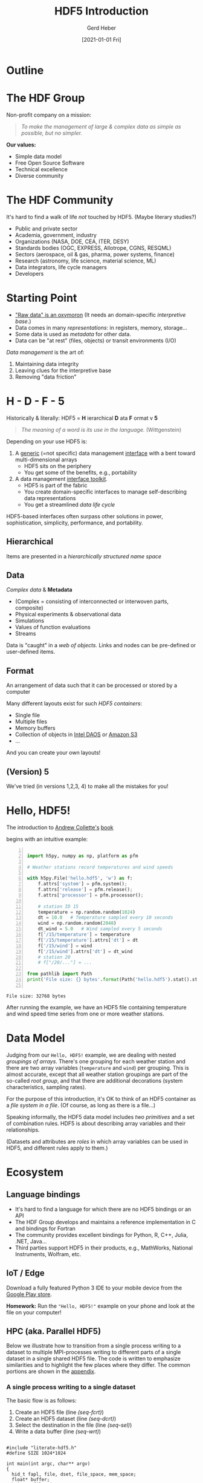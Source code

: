 #+TITLE: HDF5 Introduction
#+AUTHOR: Gerd Heber
#+EMAIL: gheber@hdfgroup.org
#+CREATOR: <a href="http://www.gnu.org/software/emacs/">Emacs</a> 27.1.90 (<a href="http://orgmode.org">Org</a> mode 9.4.4)
#+DATE: [2021-01-01 Fri]
#+OPTIONS: author:t creator:t email:t toc:nil num:nil

#+PROPERTY: header-args :eval never-export

* Outline

#+begin_src plantuml :file img/outline.png :exports results
@startmindmap
scale 1
<style>
mindmapDiagram {
.orange {
BackgroundColor orange
}
.blue {
BackgroundColor lightblue
}
.green {
BackgroundColor lightgreen
}
}
</style>
+ <b>HDF5</b> <<orange>>
++ <b>The HDF Group</b>
+++_ Values
+++_ Mission
+++_ Services
++ <i>Hello, HDF5!</i>
+++_ Learning Curve
++ Data Model
+++_ Array Variables
+++_ (Multi-)Graphs
+++_ Metadata
-- Software
---_ HDF5 Library
---_ Tools
---_ HSDS
-- Ecosystem <<green>>
---_ Python, R, Julia, ...
---_ Edge (IoT), HPC, Cloud
---_ Vendors
-- Communities <<blue>>
---_ Outreach
---_ Standards
---_ Data Products
@endmindmap
#+end_src

#+RESULTS:
[[file:img/outline.png]]

* The HDF Group

Non-profit company on a mission:

#+begin_quote
/To make the management of large & complex data as simple as possible, but no
simpler./
#+end_quote

*Our values:*

- Simple data model
- Free Open Source Software
- Technical excellence
- Diverse community

* The HDF Community

It's hard to find a walk of life /not/ touched by HDF5. (Maybe literary studies?)

- Public and private sector
- Academia, government, industry
- Organizations (NASA, DOE, CEA, ITER, DESY)
- Standards bodies (OGC, EXPRESS, Allotrope, CGNS, RESQML)
- Sectors (aerospace, oil & gas, pharma, power systems, finance)
- Research (astronomy, life science, material science, ML)
- Data integrators, life cycle managers
- Developers

* Starting Point

- [[https://mitpress.mit.edu/books/raw-data-oxymoron]["Raw data" is an oxymoron]] (It needs an domain-specific /interpretive base/.)
- Data comes in many /representations/: in registers, memory, storage...
- Some data is used as /metadata/ for other data.
- Data can be "at rest" (files, objects) or transit environments (I/O)

/Data management/ is the art of:

  1. Maintaining data integrity
  2. Leaving clues for the interpretive base
  3. Removing "data friction"

* H - D - F - 5

Historically & literally: HDF5 = *H* ierarchical *D* ata *F* ormat v *5*

#+begin_quote
/The meaning of a word is its use in the language./ (Wittgenstein)
#+end_quote

Depending on your use HDF5 is:

1. A _generic_ (=not specific) data management _interface_ with a bent
   toward multi-dimensional arrays
   - HDF5 sits on the periphery
   - You get some of the benefits, e.g., portability

2. A data management _interface toolkit_.
   - HDF5 is part of the fabric
   - You create domain-specific interfaces to manage self-describing data
     representations
   - You get a streamlined /data life cycle/

HDF5-based interfaces often surpass other solutions in power, sophistication,
simplicity, performance, and portability.

** Hierarchical

Items are presented in a /hierarchically structured name space/

#+begin_src plantuml :file img/hdf5-container.png :exports results
scale 1
actor User #red
rectangle "HDF5 Container" {
card B [
    / (root)
    |_ Level 1a
      |_ Level 2a
      |_ Level 2b
      |_ Level 2c
        |_ Level 3a
      |_ Level 2d
    |_ Level 1b
      |_ Level 2e
]
}
User -> B
  #+end_src

#+RESULTS:
[[file:img/hdf5-container.png]]

** Data

/Complex data/ & *Metadata*

  - (Complex = consisting of interconnected or interwoven parts, composite)
  - Physical experiments & observational data
  - Simulations
  - Values of function evaluations
  - Streams

Data is "caught" in a /web of objects./ Links and nodes can be pre-defined or
user-defined items.

#+begin_src plantuml :file img/technical-detail.png :exports results
scale 1
card "/" as root
interface " " as i1a
interface " " as i1b
interface " " as i2a
queue " " as i2b
interface " " as i2c
collections " " as i2d
cloud " " as i2e
node " " as i3a
root --> i1a : "Level 1a"
i1a --> i2a : "Level 2a"
i1a --> i2b : "Level 2b"
i1a --> i2c #blue;line.dotted;text:blue : "Level 2c"
i2c --> i3a : "Level 3a"
i1a --> i2d : "Level 2d"
root --> i1b #line:red;line.bold;text:red : "Level 1b"
i1b --> i2e #green;line.dashed;text:green : "Level 2e"
    #+end_src

#+RESULTS:
[[file:img/technical-detail.png]]

** Format

An arrangement of data such that it can be processed or stored by a computer

Many different layouts exist for such /HDF5 containers/:
- Single file
- Multiple files
- Memory buffers
- Collection of objects in [[https://www.intel.com/content/www/us/en/high-performance-computing/daos-high-performance-storage-brief.html][Intel DAOS]] or [[https://aws.amazon.com/s3/][Amazon S3]]
- ...

And you can create your own layouts!

** (Version) 5

We've tried (in versions 1,2,3, 4) to make all the mistakes for you!

* Hello, HDF5!

The introduction to [[https://g.co/kgs/dZehBL][Andrew Collette's]] [[https://www.oreilly.com/library/view/python-and-hdf5/9781491944981/][book]]

#+ATTR_HTML: :width 300px
#+ATTR_LATEX: :width 300px
[[file:./img/Python_and_HDF5.png]]

begins with an intuitive example:

#+begin_src python -n :exports both :tangle "src/weather_station.py" :results output

import h5py, numpy as np, platform as pfm

# Weather stations record temperatures and wind speeds

with h5py.File('hello.hdf5', 'w') as f:
    f.attrs['system'] = pfm.system();
    f.attrs['release'] = pfm.release();
    f.attrs['processor'] = pfm.processor();

    # station ID 15
    temperature = np.random.random(1024)
    dt = 10.0   # Temperature sampled every 10 seconds
    wind = np.random.random(2048)
    dt_wind = 5.0   # Wind sampled every 5 seconds
    f['/15/temperature'] = temperature
    f['/15/temperature'].attrs['dt'] = dt
    f['/15/wind'] = wind
    f['/15/wind'].attrs['dt'] = dt_wind
    # station 20
    # f["/20/..."] = ...

from pathlib import Path
print('File size: {} bytes'.format(Path('hello.hdf5').stat().st_size))

#+end_src

#+RESULTS:
: File size: 32768 bytes

After running the example, we have an HDF5 file containing temperature and wind
speed time series from one or more weather stations.

* Data Model

Judging from our =Hello, HDF5!= example, we are dealing with nested /groupings of
arrays/.  There's one grouping for each weather station and there are two array
variables (=temperature= and =wind=) per grouping. This is almost accurate, except
that all weather station groupings are part of the so-called /root group/, and
that there are additional decorations (system characteristics, sampling rates).

#+begin_src plantuml :file img/hello-hdf5.png :exports results
scale 1
actor User #red
rectangle "HDF5 Container" {
card B [
    / (root)
    |_ 15
      |_ temperature
      |_ wind
    |_ 20
      |_ ...
]
}
User -> B
  #+end_src

  #+RESULTS:
  [[file:img/hello-hdf5.png]]

For the purpose of this introduction, it's OK to think of an HDF5 container as a
/file system in a file/. (Of course, as long as there is a file...)

Speaking informally, the HDF5 data model includes /two primitives/ and a set of
combination rules. HDF5 is about describing array variables and their
relationships.

#+begin_src plantuml :file img/hdf5-primitives.png :exports results
scale 1.5
skinparam rectangle {
    roundCorner<<Concept>> 25
}

rectangle "Array Variable" <<Concept>> {
  artifact " attribute "
  node "datset"
}

rectangle "Grouping" <<Concept>> {
  folder "group"
}
#+end_src

    #+RESULTS:
    [[file:img/hdf5-primitives.png]]

(Datasets and attributes are /roles/ in which array variables can be used in HDF5,
and different rules apply to them.)

* Ecosystem

** Language bindings

- It's hard to find a language for which there are no HDF5 bindings or an API
- The HDF Group develops and maintains a reference implementation in C and
  bindings for Fortran
- The community provides excellent bindings for Python, R, C++, Julia, .NET,
  Java...
- Third parties support HDF5 in their products, e.g., MathWorks, National
  Instruments, Wolfram, etc.

** IoT / Edge

Download a fully featured Python 3 IDE to your mobile device from the [[https://play.google.com/store/apps/details?id=ru.iiec.pydroid3][Google
Play store]].

#+ATTR_HTML: :width 480px
#+ATTR_LATEX: :width 480px
[[file:./img/Pydroid3.png]]

*Homework:* Run the ="Hello, HDF5!"= example on your phone and look at the file on
your computer!

** HPC (aka. Parallel HDF5) <<sec:hpc>>

 Below we illustrate how to transition from a single process writing to a
 dataset to multiple MPI-processes writing to different parts of a single
 dataset in a single shared HDF5 file. The code is written to emphasize
 similarities and to highlight the few places where they differ. The common
 portions are shown in the [[sec:boilerplate][appendix]].

*** A single process writing to a single dataset

The basic flow is as follows:
1. Create an HDF5 file (line [[(seq-fcrt)]])
2. Create an HDF5 dataset (line [[(seq-dcrt)]])
3. Select the destination in the file (line [[(seq-sel)]])
4. Write a data buffer  (line [[(seq-wrt)]])

#+headers: :flags "-I./src" :libs -lhdf5 :exports code
#+begin_src C -r -n :tangle src/hdf5-101.c :noweb no-export :results silent

#include "literate-hdf5.h"
#define SIZE 1024*1024

int main(int argc, char** argv)
{
  hid_t fapl, file, dset, file_space, mem_space;
  float* buffer;
  hsize_t file_size;

  fapl = H5Pcreate(H5P_FILE_ACCESS);
  file = H5Fcreate("single-proc.h5", H5F_ACC_TRUNC, H5P_DEFAULT,
                   fapl); // (ref:seq-fcrt)

  dset = (*
          <<make-dataset>>) (file, "1Mi-floats", SIZE); // (ref:seq-dcrt)
  file_space = H5Dget_space(dset);
  H5Sselect_all(file_space);  // (ref:seq-sel)

  <<create-buffer-and-write>> // (ref:seq-wrt)

  <<clean-up>>
}

#+end_src

*** Multiple MPI processes writing to a single dataset in a shared file

The basic flow is exactly the same as in the sequential case:
1. Create an HDF5 file (line [[(par-fcrt)]])
2. Create an HDF5 dataset (line [[(par-dcrt)]])
3. Select the destination in the file (lines [[(par-sel1)]] - [[(par-sel2)]])
4. Write a data buffer  (line [[(par-wrt)]])

There are only two differences between the sequential case and the MPI-parallel
case:
1. We have to instruct the HDF5 library to use MPI-IO layer (line [[(par-fapl)]])
2. Since the data buffers from different MPI ranks are destined for different
   "offsets" in the dataset, the selection process is rank dependent (lines
   [[(par-sel1)]] - [[(par-sel2)]])

/That's it./ Everything else is the same. Most importantly:

#+begin_quote
*The is only _one_ HDF5 file format.*
#+end_quote

It is impossible to tell if a given HDF5 file was created by a sequential or
parallel application.

Notice that the example is a case of /weak scaling/: each process writes the same
amount of data, and the total amount of data written is proportional to the
number of processes. (We speak of /strong scaling/ when the total amount of data
written is kept constant, independent of the number of writing MPI processes.)

#+headers: :flags "-I./src" :libs -lhdf5 -lmpi
#+begin_src C -r -n :tangle src/phdf5-101.c :noweb no-export :exports code :results silent

#include "literate-hdf5.h"
#define SIZE 1024*1024

int main(int argc, char** argv)
{
  int size, rank;
  <<mpi-boilerplate>>

  {
    hid_t fapl, file, dset, file_space, mem_space;
    float* buffer;
    hsize_t file_size;

    fapl = H5Pcreate(H5P_FILE_ACCESS);
    H5Pset_fapl_mpio(fapl, MPI_COMM_WORLD, MPI_INFO_NULL); // (ref:par-fapl)
    file = H5Fcreate("multi-proc.h5", H5F_ACC_TRUNC, H5P_DEFAULT,
                     fapl); // (ref:par-fcrt)

    dset = (*
            <<make-dataset>>) (file, "xMi-floats", size*SIZE); // (ref:par-dcrt)
    file_space = H5Dget_space(dset);
    { // (ref:par-sel1)
      hsize_t start = rank*SIZE, count = 1, block = SIZE;
      H5Sselect_hyperslab(file_space, H5S_SELECT_SET,
                          &start, NULL, &count, &block);
    } // (ref:par-sel2)

    <<create-buffer-and-write>> // (ref:par-wrt)

    <<clean-up>>
  }

  MPI_Finalize(); // (ref:par-mpi-shutdown)
}

#+end_src


** Cloud

The best known example is the [[https://www.hdfgroup.org/solutions/highly-scalable-data-service-hsds/][Highly Scalable Data Service]] (HSDS). See John
Readey's [[https://www.youtube.com/watch?v=9b5TO7drqqE][presentation]].

*CAUTION:* To work with HDF5 in cloud-based environments means different things to
different audiences. Without context, it means just this:
#+begin_src plantuml :file img/cloud-hdf5.png :exports results
scale 2
cloud " HDF5 "
    #+end_src

    #+RESULTS:
    [[file:img/cloud-hdf5.png]]

*  Simple Data Analysis

*Reference:* [[https://www.youtube.com/watch?v=AP4LX8L7MFM][Reproducible Research with GNU Emacs and Org-mode]] by Thibault Lestang

The following stochastic differential equation describes a [[https://en.wikipedia.org/wiki/Ornstein%E2%80%93Uhlenbeck_process][1D /Ornstein-Uhlenbeck/
process]]:

\begin{equation}
\mathrm{d}x_t = -\mu x_t + \sqrt{2D}\mathrm{d}W_t
\end{equation}

$\mu > 0$ and $D > 0$ are parameters and $W_t$ denotes the Wiener process.

** Simulation

A sample trajectory of the stochastic process can be approximated with a snippet
of C++ code.

#+NAME: initial_data
#+begin_src C++ :includes '("<iostream>" "<random>") :cache yes :noweb yes :results silent
std::default_random_engine generator;
std::normal_distribution<> distribution{0.0, 1.0};

double dt = 0.1, mu = 0.0, D = 0.5;

double x = 0.0;

for (unsigned i = 0; i < 100; ++i)
  {
    auto t = i*dt;
    auto dw = distribution(generator);
    x += (mu - x)*dt + sqrt(2.*D)*dw;
    std::cout << t << " " << x << std::endl;
  }
#+end_src

** Visualization

#+HEADER: :var timeseries=initial_data :results file :dir "./img/"
#+begin_src python :exports both
import numpy as np, matplotlib.pyplot as plt

timeseries = np.array(timeseries)
fig = plt.figure()
plt.plot(timeseries[:,0], timeseries[:,1])
plt.subplot(111).set_xlabel('t')
plt.subplot(111).set_ylabel('x')
plt.savefig('timeseries_vis.png')
return 'timeseries_vis.png'
#+end_src

#+RESULTS:
[[file:img/timeseries_vis.png]]

** Statistics

The following function computes the sample mean.

#+NAME: mean
#+HEADER: :var x=0 :exports code
#+begin_src python
from numpy import array, mean
values = array(x)[:,1]
return mean(values)
#+end_src

#+RESULTS: mean

After a long and complicated statistical analysis, we conclude that the sample
average is call_mean(initial_data) {{{results(=-0.023857982999999992=)}}}.

** Storing the sample trajectory

The following function stores our sample as a =100 x 2= 2D array.

#+NAME: dump2D
#+HEADER: :var x=0 :exports code
#+begin_src python
import h5py, numpy as np

with h5py.File('hello.hdf5', 'a') as f:
    f['t_x'] = np.array(x)
    return 'SUCCESS'
#+end_src

Dumping the sample was a call_dump2D(initial_data) {{{results(=SUCCESS=)}}}

Except for the name of the dataset =t_x=, it may not be obvious who's who.

*** Field names

#+NAME: dumpCompound
#+HEADER: :var x=0 :exports code
#+begin_src python

import h5py, numpy as np

dt = np.dtype([("time", np.double), ("position", np.double)])
a = np.array(x)

with h5py.File('hello.hdf5', 'a') as f:
    f.create_dataset("compound", (100,), dtype=dt)
    f['compound'][:,'time'] = a[:,0]
    f['compound'][:,'position'] = a[:,1]
    return 'SUCCESS'

#+end_src

Dumping the sample was a call_dumpCompound(initial_data) {{{results(=SUCCESS=)}}}

* Creating a Self-Contained Package

** Setting attributes

Let's make this container more self-documenting by storing the simulation parameters
$\mathrm{d}t$, $D$, and $\mu$!

#+begin_src python :results silent

import h5py, numpy as np

with h5py.File('hello.hdf5', 'a') as f:
    dset = f["compound"]
    dset.attrs['dt'] = 0.1
    dset.attrs['D'] = 0.5
    dset.attrs['μ'] = 0.0

#+end_src

#+begin_src sh :results panel output :exports both
h5dump -A -d compound hello.hdf5
#+end_src

#+RESULTS:
#+begin_example
HDF5 "hello.hdf5" {
DATASET "compound" {
   DATATYPE  H5T_COMPOUND {
      H5T_IEEE_F64LE "time";
      H5T_IEEE_F64LE "position";
   }
   DATASPACE  SIMPLE { ( 100 ) / ( 100 ) }
   ATTRIBUTE "D" {
      DATATYPE  H5T_IEEE_F64LE
      DATASPACE  SCALAR
      DATA {
      (0): 0.5
      }
   }
   ATTRIBUTE "dt" {
      DATATYPE  H5T_IEEE_F64LE
      DATASPACE  SCALAR
      DATA {
      (0): 0.1
      }
   }
   ATTRIBUTE "μ" {
      DATATYPE  H5T_IEEE_F64LE
      DATASPACE  SCALAR
      DATA {
      (0): 0
      }
   }
}
}
#+end_example

Other good candidates for attributes include physical units, calibrations, RNG seeds, etc.

** Image handling

*** TODO Opaque datasets

*** TODO Annotated 2D datasets

** TODO Jamming a text file

#+NAME: org-file-name
#+begin_src emacs-lisp :results silent :exports none
buffer-file-name
#+end_src

#+begin_src sh :var ublock=org-file-name :results output verbatim :exports both
h5jam -i hello.hdf5 -u $ublock --clobber
head -n 10 hello.hdf5
#+end_src

#+RESULTS:
#+begin_example
,#+TITLE: HDF5 Introduction
,#+AUTHOR: Gerd Heber
,#+EMAIL: gheber@hdfgroup.org
,#+DATE: [2021-01-01 Fri]
,#+OPTIONS: toc:nil num:nil

,#+PROPERTY: header-args :eval never-export

,* Outline

#+end_example

** TODO External layout example

* Appendix <<sec:appendix>>

** Boilerplate and common code <<sec:boilerplate>>

In this section, we provide the common code snippets for the [[sec:hpc][sequential and
parallel examples]].

*** =<<mpi-boilerplate>>=

This typical MPI boilerplate. Each MPI process determines the communicator size
and its own rank.

#+begin_src C -r -n :noweb-ref mpi-boilerplate

MPI_Init(&argc, &argv);
MPI_Comm_size(MPI_COMM_WORLD, &size);
MPI_Comm_rank(MPI_COMM_WORLD, &rank);

#+end_src

*** =<<make-dataset>>=

To create a dataset (array variable) we need to specify its shape (line [[(dsp-crt)]]) and the
datatype of its elements (~H5T_IEEE_F32~ on line [[(dst-crt)]]).

#+begin_src C -r -n :noweb-ref make-dataset

lambda(hid_t, (hid_t file, const char* name, hsize_t elt_count),
       {
         hid_t result;
         hid_t fspace = H5Screate_simple(1, (hsize_t[]) { elt_count },
                                         NULL); // (ref:dsp-crt)
         result = H5Dcreate(file, name, H5T_IEEE_F32LE, fspace,
                            H5P_DEFAULT, H5P_DEFAULT, H5P_DEFAULT); // (ref:dst-crt)
         H5Sclose(fspace);
         return result;
       })

#+end_src

*** =<<create-buffer-and-write>>=

We create and initialize the data buffer to be written. Its shape is described
by its in-memory dataspace ~mem_space~ (line [[(msp)]]). Since we are writing the
entire buffer, we are selecting all elements (line [[(msp-sel)]]).

#+begin_src C -r -n :noweb-ref create-buffer-and-write

buffer = (float*) malloc(SIZE*sizeof(float));
{ /* Do something interesting with buffer! */
  size_t i;
  for (i = 0; i < SIZE; ++i)
    buffer[i] = (float) i;
}

mem_space = H5Screate_simple(1, (hsize_t[]) { SIZE }, NULL); // (ref:msp)
H5Sselect_all(mem_space); // (ref:msp-sel)

H5Dwrite(dset, H5T_NATIVE_FLOAT, mem_space, file_space, H5P_DEFAULT,
         buffer);

#+end_src

*** =<<clean-up>>=

Adhering to the HDF5 library's handle discipline is the A and $\Omega$ when
working with the C-API. All resources acquired in the course of an application
must be released eventually.

#+begin_src C -r -n :noweb-ref clean-up

H5Pclose(fapl);
free(buffer);
H5Sclose(mem_space);
H5Sclose(file_space);
H5Dclose(dset);
H5Fclose(file);

#+end_src

** Logistics <<sec:logistics>>

There are several ways to run the C examples contained in this document.

1. [[https://www.gnu.org/software/emacs/][Emacs]] users can execute the code blocks containing =main= functions directly
   via =C-c C-c,= provided the HDF5 library is in their =LD_LIBRARY_PATH= and [[https://gcc.gnu.org/][GCC]]
   knows where to find the HDF5 header files and library. If the =h5cc= compiler
   wrapper is in your =PATH=, execute the following block:

   #+begin_src emacs-lisp :results silent

   (setq org-babel-C-compiler "h5cc --std=gnu99 ")

   #+end_src

   For examples involving parallel HDF5 use:

   #+begin_src emacs-lisp :results silent

   (setq org-babel-C-compiler "HDF5_CC=mpicc h5cc --std=gnu99 ")

   #+end_src

   and link against the MPI library.

   Otherwise, you have to be more specfic. For example:

   #+begin_src emacs-lisp :results silent

   (setq org-babel-C-compiler
         (concat "gcc --std=gnu99 "
                 "-I/home/gerdheber/.local/include "
                 "-L/home/gerdheber/.local/lib "))

   #+end_src

   You will also need to specify the libraries against which to link with a =:libs= source code block header. (See [[https://orgmode.org/worg/org-contrib/babel/languages/ob-doc-C.html][C, C++, D Source Code Blocks in Org Mode]].)

2. The examples' source code can be obtained by "tangling" the org file via =C-c
   C-v t= from Emacs or from the command line by running

   #+begin_example

   emacs --batch --eval "(require 'org)" \
         --eval '(org-babel-tangle-file "c-lambda.org")'

   #+end_example

   The code can then be compiled with =gcc --std=gnu99 ...= and the appropriate
   include and library paths for HDF5, MPI, etc.

* COMMENT Local Variables

# Local Variables:
# org-html-head: "<link rel=\"stylesheet\" type=\"text/css\" href=\"css/stylesheet.css\" />"
# org-coderef-label-format: "// (ref:%s)"
# End:
